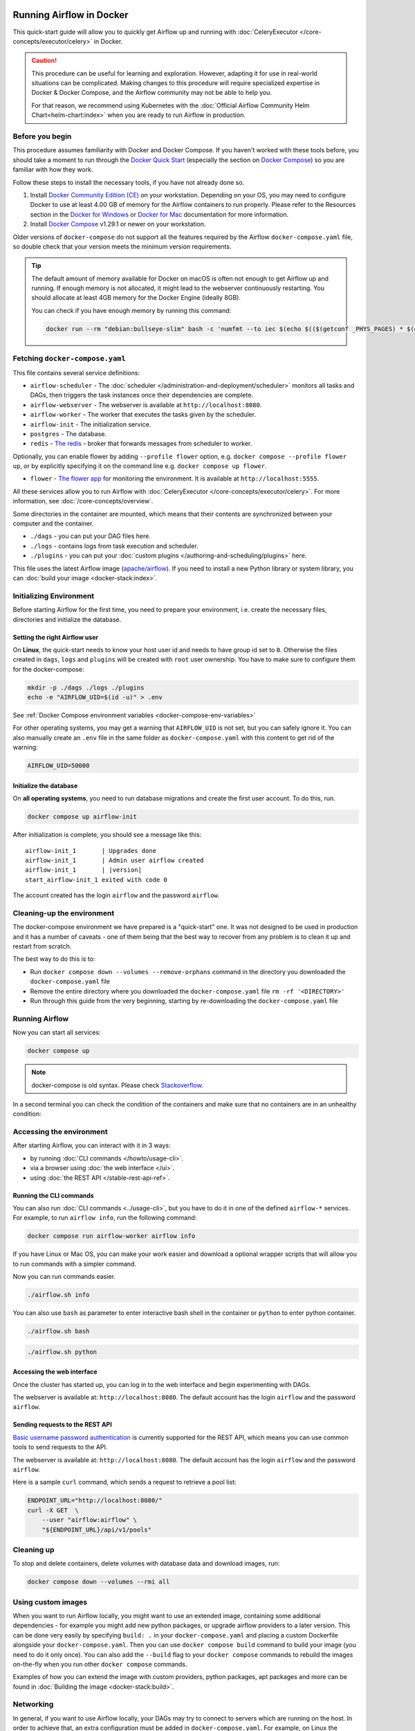  .. Licensed to the Apache Software Foundation (ASF) under one
    or more contributor license agreements.  See the NOTICE file
    distributed with this work for additional information
    regarding copyright ownership.  The ASF licenses this file
    to you under the Apache License, Version 2.0 (the
    "License"); you may not use this file except in compliance
    with the License.  You may obtain a copy of the License at

 ..   http://www.apache.org/licenses/LICENSE-2.0

 .. Unless required by applicable law or agreed to in writing,
    software distributed under the License is distributed on an
    "AS IS" BASIS, WITHOUT WARRANTIES OR CONDITIONS OF ANY
    KIND, either express or implied.  See the License for the
    specific language governing permissions and limitations
    under the License.

.. _running-airflow-in-docker:

Running Airflow in Docker
#########################

This quick-start guide will allow you to quickly get Airflow up and running with :doc:`CeleryExecutor </core-concepts/executor/celery>` in Docker.

.. caution::
    This procedure can be useful for learning and exploration. However, adapting it for use in real-world situations can be complicated. Making changes to this procedure will require specialized expertise in Docker & Docker Compose, and the Airflow community may not be able to help you.

    For that reason, we recommend using Kubernetes with the :doc:`Official Airflow Community Helm Chart<helm-chart:index>` when you are ready to run Airflow in production.

Before you begin
================

This procedure assumes familiarity with Docker and Docker Compose. If you haven't worked with these tools before, you should take a moment to run through the `Docker Quick Start <https://docs.docker.com/get-started/>`__ (especially the section on `Docker Compose <https://docs.docker.com/get-started/08_using_compose/>`__) so you are familiar with how they work.

Follow these steps to install the necessary tools, if you have not already done so.

1. Install `Docker Community Edition (CE) <https://docs.docker.com/engine/installation/>`__ on your workstation. Depending on your OS, you may need to configure Docker to use at least 4.00 GB of memory for the Airflow containers to run properly. Please refer to the Resources section in the `Docker for Windows <https://docs.docker.com/docker-for-windows/#resources>`__ or `Docker for Mac <https://docs.docker.com/docker-for-mac/#resources>`__ documentation for more information.
2. Install `Docker Compose <https://docs.docker.com/compose/install/>`__ v1.29.1 or newer on your workstation.

Older versions of ``docker-compose`` do not support all the features required by the Airflow ``docker-compose.yaml`` file, so double check that your version meets the minimum version requirements.

.. tip::
    The default amount of memory available for Docker on macOS is often not enough to get Airflow up and running.
    If enough memory is not allocated, it might lead to the webserver continuously restarting.
    You should allocate at least 4GB memory for the Docker Engine (ideally 8GB).

    You can check if you have enough memory by running this command:

    .. code-block:: bash

        docker run --rm "debian:bullseye-slim" bash -c 'numfmt --to iec $(echo $(($(getconf _PHYS_PAGES) * $(getconf PAGE_SIZE))))'


Fetching ``docker-compose.yaml``
================================

.. jinja:: quick_start_ctx

    To deploy Airflow on Docker Compose, you should fetch `docker-compose.yaml <{{ doc_root_url }}docker-compose.yaml>`__.

    .. code-block:: bash

        curl -LfO '{{ doc_root_url }}docker-compose.yaml'

This file contains several service definitions:

- ``airflow-scheduler`` - The :doc:`scheduler </administration-and-deployment/scheduler>` monitors all tasks and DAGs, then triggers the
  task instances once their dependencies are complete.
- ``airflow-webserver`` - The webserver is available at ``http://localhost:8080``.
- ``airflow-worker`` - The worker that executes the tasks given by the scheduler.
- ``airflow-init`` - The initialization service.
- ``postgres`` - The database.
- ``redis`` - `The redis <https://redis.io/>`__ - broker that forwards messages from scheduler to worker.

Optionally, you can enable flower by adding ``--profile flower`` option, e.g. ``docker compose --profile flower up``, or by explicitly specifying it on the command line e.g. ``docker compose up flower``.

- ``flower`` - `The flower app <https://flower.readthedocs.io/en/latest/>`__ for monitoring the environment. It is available at ``http://localhost:5555``.

All these services allow you to run Airflow with :doc:`CeleryExecutor </core-concepts/executor/celery>`. For more information, see :doc:`/core-concepts/overview`.

Some directories in the container are mounted, which means that their contents are synchronized between your computer and the container.

- ``./dags`` - you can put your DAG files here.
- ``./logs`` - contains logs from task execution and scheduler.
- ``./plugins`` - you can put your :doc:`custom plugins </authoring-and-scheduling/plugins>` here.

This file uses the latest Airflow image (`apache/airflow <https://hub.docker.com/r/apache/airflow>`__).
If you need to install a new Python library or system library, you can :doc:`build your image <docker-stack:index>`.


.. _initializing_docker_compose_environment:

Initializing Environment
========================

Before starting Airflow for the first time, you need to prepare your environment, i.e. create the necessary
files, directories and initialize the database.

Setting the right Airflow user
------------------------------

On **Linux**, the quick-start needs to know your host user id and needs to have group id set to ``0``.
Otherwise the files created in ``dags``, ``logs`` and ``plugins`` will be created with ``root`` user ownership.
You have to make sure to configure them for the docker-compose:

.. code-block:: bash

    mkdir -p ./dags ./logs ./plugins
    echo -e "AIRFLOW_UID=$(id -u)" > .env

See :ref:`Docker Compose environment variables <docker-compose-env-variables>`

For other operating systems, you may get a warning that ``AIRFLOW_UID`` is not set, but you can
safely ignore it. You can also manually create an ``.env`` file in the same folder as
``docker-compose.yaml`` with this content to get rid of the warning:

.. code-block:: text

  AIRFLOW_UID=50000

Initialize the database
-----------------------

On **all operating systems**, you need to run database migrations and create the first user account. To do this, run.

.. code-block:: bash

    docker compose up airflow-init

After initialization is complete, you should see a message like this:

.. parsed-literal::

    airflow-init_1       | Upgrades done
    airflow-init_1       | Admin user airflow created
    airflow-init_1       | |version|
    start_airflow-init_1 exited with code 0

The account created has the login ``airflow`` and the password ``airflow``.

Cleaning-up the environment
===========================

The docker-compose environment we have prepared is a "quick-start" one. It was not designed to be used in production
and it has a number of caveats - one of them being that the best way to recover from any problem is to clean it
up and restart from scratch.

The best way to do this is to:

* Run ``docker compose down --volumes --remove-orphans`` command in the directory you downloaded the
  ``docker-compose.yaml`` file
* Remove the entire directory where you downloaded the ``docker-compose.yaml`` file
  ``rm -rf '<DIRECTORY>'``
* Run through this guide from the very beginning, starting by re-downloading the ``docker-compose.yaml`` file

Running Airflow
===============

Now you can start all services:

.. code-block:: bash

    docker compose up

.. note::
  docker-compose is old syntax. Please check `Stackoverflow <https://stackoverflow.com/questions/66514436/difference-between-docker-compose-and-docker-compose>`__.

In a second terminal you can check the condition of the containers and make sure that no containers are in an unhealthy condition:

.. code-block:: text
    :substitutions:

    $ docker ps
    CONTAINER ID   IMAGE            |version-spacepad| COMMAND                  CREATED          STATUS                    PORTS                              NAMES
    247ebe6cf87a   apache/airflow:|version|   "/usr/bin/dumb-init …"   3 minutes ago    Up 3 minutes (healthy)    8080/tcp                           compose_airflow-worker_1
    ed9b09fc84b1   apache/airflow:|version|   "/usr/bin/dumb-init …"   3 minutes ago    Up 3 minutes (healthy)    8080/tcp                           compose_airflow-scheduler_1
    7cb1fb603a98   apache/airflow:|version|   "/usr/bin/dumb-init …"   3 minutes ago    Up 3 minutes (healthy)    0.0.0.0:8080->8080/tcp             compose_airflow-webserver_1
    74f3bbe506eb   postgres:13      |version-spacepad| "docker-entrypoint.s…"   18 minutes ago   Up 17 minutes (healthy)   5432/tcp                           compose_postgres_1
    0bd6576d23cb   redis:latest     |version-spacepad| "docker-entrypoint.s…"   10 hours ago     Up 17 minutes (healthy)   0.0.0.0:6379->6379/tcp             compose_redis_1

Accessing the environment
=========================

After starting Airflow, you can interact with it in 3 ways:

* by running :doc:`CLI commands </howto/usage-cli>`.
* via a browser using :doc:`the web interface </ui>`.
* using :doc:`the REST API </stable-rest-api-ref>`.

Running the CLI commands
------------------------

You can also run :doc:`CLI commands <../usage-cli>`, but you have to do it in one of the defined ``airflow-*`` services. For example, to run ``airflow info``, run the following command:

.. code-block:: bash

    docker compose run airflow-worker airflow info

If you have Linux or Mac OS, you can make your work easier and download a optional wrapper scripts that will allow you to run commands with a simpler command.

.. jinja:: quick_start_ctx

    .. code-block:: bash

        curl -LfO '{{ doc_root_url }}airflow.sh'
        chmod +x airflow.sh

Now you can run commands easier.

.. code-block:: bash

    ./airflow.sh info

You can also use ``bash`` as parameter to enter interactive bash shell in the container or ``python`` to enter
python container.

.. code-block:: bash

    ./airflow.sh bash

.. code-block:: bash

    ./airflow.sh python

Accessing the web interface
---------------------------

Once the cluster has started up, you can log in to the web interface and begin experimenting with DAGs.

The webserver is available at: ``http://localhost:8080``.
The default account has the login ``airflow`` and the password ``airflow``.

Sending requests to the REST API
--------------------------------

`Basic username password authentication <https://en.wikipedia.org/wiki/Basic_access_authentication>`_ is currently
supported for the REST API, which means you can use common tools to send requests to the API.

The webserver is available at: ``http://localhost:8080``.
The default account has the login ``airflow`` and the password ``airflow``.

Here is a sample ``curl`` command, which sends a request to retrieve a pool list:

.. code-block:: bash

    ENDPOINT_URL="http://localhost:8080/"
    curl -X GET  \
        --user "airflow:airflow" \
        "${ENDPOINT_URL}/api/v1/pools"

Cleaning up
===========

To stop and delete containers, delete volumes with database data and download images, run:

.. code-block:: bash

    docker compose down --volumes --rmi all

Using custom images
===================

When you want to run Airflow locally, you might want to use an extended image, containing some additional dependencies - for
example you might add new python packages, or upgrade airflow providers to a later version. This can be done very easily
by specifying ``build: .`` in your ``docker-compose.yaml`` and placing a custom Dockerfile alongside your
``docker-compose.yaml``. Then you can use ``docker compose build`` command
to build your image (you need to do it only once). You can also add the ``--build`` flag to your ``docker compose`` commands
to rebuild the images on-the-fly when you run other ``docker compose`` commands.

Examples of how you can extend the image with custom providers, python packages,
apt packages and more can be found in :doc:`Building the image <docker-stack:build>`.

Networking
==========

In general, if you want to use Airflow locally, your DAGs may try to connect to servers which are running on the host. In order to achieve that, an extra configuration must be added in ``docker-compose.yaml``. For example, on Linux the configuration must be in the section ``services: airflow-worker`` adding ``extra_hosts: - "host.docker.internal:host-gateway"``; and use ``host.docker.internal`` instead of ``localhost``. This configuration vary in different platforms. Please check the Docker documentation for `Windows <https://docs.docker.com/desktop/windows/networking/#use-cases-and-workarounds>`_ and `Mac <https://docs.docker.com/desktop/mac/networking/#use-cases-and-workarounds>`_ for further information.

FAQ: Frequently asked questions
===============================

``ModuleNotFoundError: No module named 'XYZ'``
----------------------------------------------

The Docker Compose file uses the latest Airflow image (`apache/airflow <https://hub.docker.com/r/apache/airflow>`__). If you need to install a new Python library or system library, you can :doc:`customize and extend it <docker-stack:index>`.

What's Next?
============

From this point, you can head to the :doc:`/tutorial/index` section for further examples or the :doc:`/howto/index` section if you're ready to get your hands dirty.

.. _docker-compose-env-variables:

Environment variables supported by Docker Compose
=================================================

Do not confuse the variable names here with the build arguments set when image is built. The
``AIRFLOW_UID`` build arg defaults to ``50000`` when the image is built, so it is
"baked" into the image. On the other hand, the environment variables below can be set when the container
is running, using - for example - result of ``id -u`` command, which allows to use the dynamic host
runtime user id which is unknown at the time of building the image.

+--------------------------------+-----------------------------------------------------+--------------------------+
|   Variable                     | Description                                         | Default                  |
+================================+=====================================================+==========================+
| ``AIRFLOW_IMAGE_NAME``         | Airflow Image to use.                               | apache/airflow:|version| |
+--------------------------------+-----------------------------------------------------+--------------------------+
| ``AIRFLOW_UID``                | UID of the user to run Airflow containers as.       | ``50000``                |
|                                | Override if you want to use use non-default Airflow |                          |
|                                | UID (for example when you map folders from host,    |                          |
|                                | it should be set to result of ``id -u`` call.       |                          |
|                                | When it is changed, a user with the UID is          |                          |
|                                | created with ``default`` name inside the container  |                          |
|                                | and home of the use is set to ``/airflow/home/``    |                          |
|                                | in order to share Python libraries installed there. |                          |
|                                | This is in order to achieve the  OpenShift          |                          |
|                                | compatibility. See more in the                      |                          |
|                                | :ref:`Arbitrary Docker User <arbitrary-docker-user>`|                          |
+--------------------------------+-----------------------------------------------------+--------------------------+

.. note::

    Before Airflow 2.2, the Docker Compose also had ``AIRFLOW_GID`` parameter, but it did not provide any additional
    functionality - only added confusion - so it has been removed.


Those additional variables are useful in case you are trying out/testing Airflow installation via Docker Compose.
They are not intended to be used in production, but they make the environment faster to bootstrap for first time
users with the most common customizations.

+----------------------------------+-----------------------------------------------------+--------------------------+
|   Variable                       | Description                                         | Default                  |
+==================================+=====================================================+==========================+
| ``_AIRFLOW_WWW_USER_USERNAME``   | Username for the administrator UI account.          | airflow                  |
|                                  | If this value is specified, admin UI user gets      |                          |
|                                  | created automatically. This is only useful when     |                          |
|                                  | you want to run Airflow for a test-drive and        |                          |
|                                  | want to start a container with embedded development |                          |
|                                  | database.                                           |                          |
+----------------------------------+-----------------------------------------------------+--------------------------+
| ``_AIRFLOW_WWW_USER_PASSWORD``   | Password for the administrator UI account.          | airflow                  |
|                                  | Only used when ``_AIRFLOW_WWW_USER_USERNAME`` set.  |                          |
+----------------------------------+-----------------------------------------------------+--------------------------+
| ``_PIP_ADDITIONAL_REQUIREMENTS`` | If not empty, airflow containers will attempt to    |                          |
|                                  | install requirements specified in the variable.     |                          |
|                                  | example: ``lxml==4.6.3 charset-normalizer==1.4.1``. |                          |
|                                  | Available in Airflow image 2.1.1 and above.         |                          |
+----------------------------------+-----------------------------------------------------+--------------------------+

